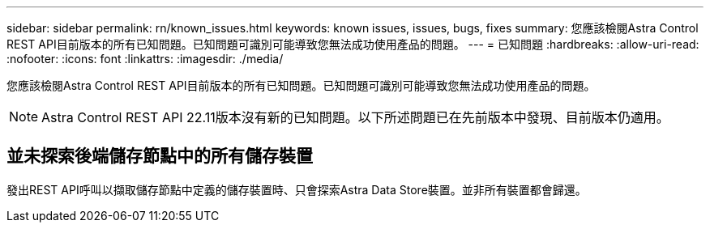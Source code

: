 ---
sidebar: sidebar 
permalink: rn/known_issues.html 
keywords: known issues, issues, bugs, fixes 
summary: 您應該檢閱Astra Control REST API目前版本的所有已知問題。已知問題可識別可能導致您無法成功使用產品的問題。 
---
= 已知問題
:hardbreaks:
:allow-uri-read: 
:nofooter: 
:icons: font
:linkattrs: 
:imagesdir: ./media/


[role="lead"]
您應該檢閱Astra Control REST API目前版本的所有已知問題。已知問題可識別可能導致您無法成功使用產品的問題。


NOTE: Astra Control REST API 22.11版本沒有新的已知問題。以下所述問題已在先前版本中發現、目前版本仍適用。



== 並未探索後端儲存節點中的所有儲存裝置

發出REST API呼叫以擷取儲存節點中定義的儲存裝置時、只會探索Astra Data Store裝置。並非所有裝置都會歸還。
